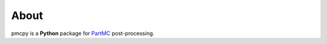 About
======================================================================================

|doi| |docs| |GitHub| |binder| |license| |pepy|

.. |doi| image:: https://zenodo.org/badge/341276703.svg
   :target: https://zenodo.org/badge/latestdoi/341276703

.. |docs| image:: https://readthedocs.org/projects/pmcpy/badge/?version=latest
   :target: https://pmcpy.readthedocs.io/en/latest/?badge=latest
   :alt: Documentation Status

.. |GitHub| image:: https://img.shields.io/badge/GitHub-pmcpy-brightgreen.svg
   :target: https://github.com/zzheng93/pmcpy

.. |binder| image:: https://mybinder.org/badge_logo.svg
 :target: https://mybinder.org/v2/gh/zzheng93/pmcpy/HEAD?filepath=docs%2Fnotebooks

.. |license| image:: https://img.shields.io/badge/License-MIT-blue.svg
   :target: https://github.com/zzheng93/pmcpy/blob/master/LICENSE
   
.. |pepy| image:: https://static.pepy.tech/personalized-badge/pmcpy?period=total&units=international_system&left_color=black&right_color=orange&left_text=Downloads
   :target: https://pepy.tech/project/pmcpy

pmcpy is a **Python** package for `PartMC <https://github.com/compdyn/partmc>`_ post-processing.

